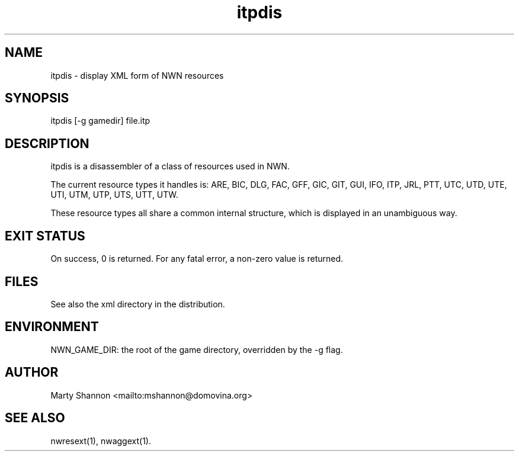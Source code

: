.TH itpdis 1 2003/08/30 libnw-1.30.02
.SH "NAME"
itpdis \- display XML form of NWN resources
.SH "SYNOPSIS"
itpdis [-g gamedir] file.itp
.SH "DESCRIPTION"
itpdis is a disassembler of a class of resources used in NWN.
.P
The current resource types it handles is:
ARE, BIC, DLG, FAC, GFF, GIC, GIT, GUI, IFO, ITP, JRL, PTT, UTC, UTD, UTE,
UTI, UTM, UTP, UTS, UTT, UTW.
.P
These resource types all share a common internal structure, which is displayed
in an unambiguous way.
.SH "EXIT STATUS"
On success, 0 is returned.
For any fatal error, a non-zero value is returned.
.SH "FILES"
See also the xml directory in the distribution.
.SH "ENVIRONMENT"
NWN_GAME_DIR: the root of the game directory, overridden by the -g flag.
.SH "AUTHOR"
Marty Shannon <mailto:mshannon@domovina.org>
.SH "SEE ALSO"
nwresext(1),
nwaggext(1).
